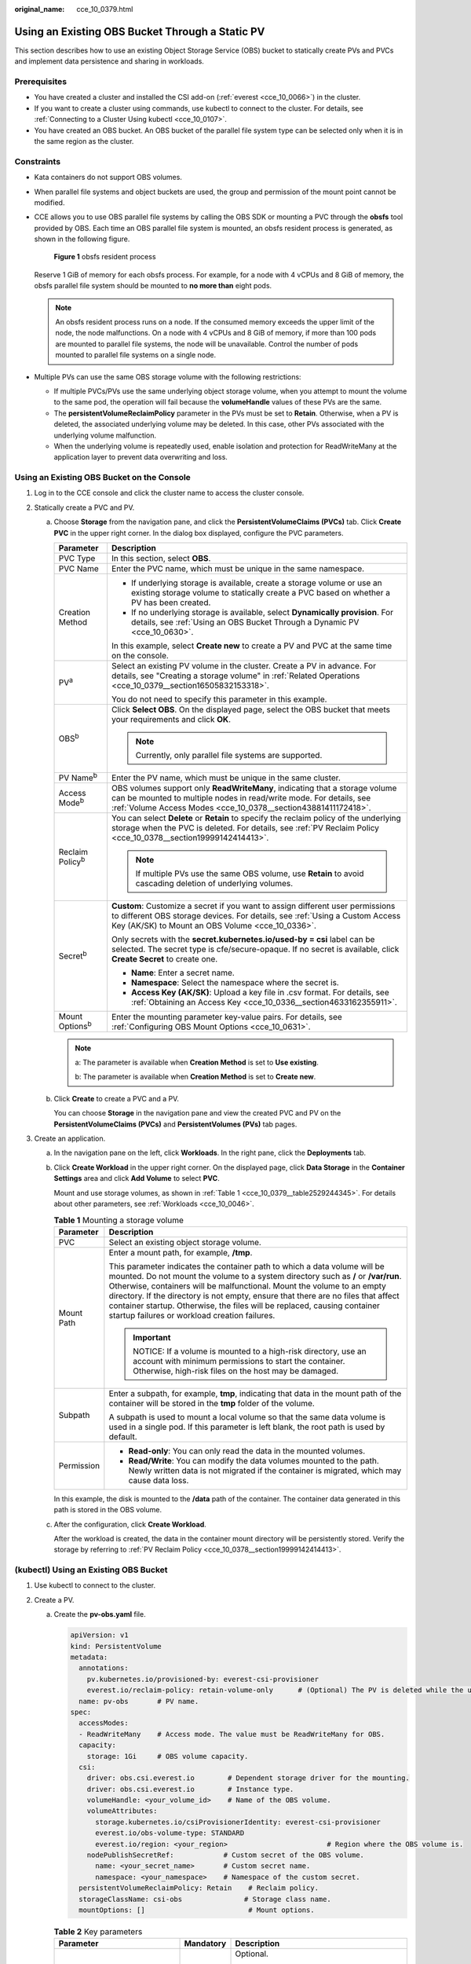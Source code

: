 :original_name: cce_10_0379.html

.. _cce_10_0379:

Using an Existing OBS Bucket Through a Static PV
================================================

This section describes how to use an existing Object Storage Service (OBS) bucket to statically create PVs and PVCs and implement data persistence and sharing in workloads.

Prerequisites
-------------

-  You have created a cluster and installed the CSI add-on (:ref:`everest <cce_10_0066>`) in the cluster.
-  If you want to create a cluster using commands, use kubectl to connect to the cluster. For details, see :ref:`Connecting to a Cluster Using kubectl <cce_10_0107>`.
-  You have created an OBS bucket. An OBS bucket of the parallel file system type can be selected only when it is in the same region as the cluster.

Constraints
-----------

-  Kata containers do not support OBS volumes.

-  When parallel file systems and object buckets are used, the group and permission of the mount point cannot be modified.

-  CCE allows you to use OBS parallel file systems by calling the OBS SDK or mounting a PVC through the **obsfs** tool provided by OBS. Each time an OBS parallel file system is mounted, an obsfs resident process is generated, as shown in the following figure.


   .. figure:: /_static/images/en-us_image_0000001647417468.png
      :alt: **Figure 1** obsfs resident process

      **Figure 1** obsfs resident process

   Reserve 1 GiB of memory for each obsfs process. For example, for a node with 4 vCPUs and 8 GiB of memory, the obsfs parallel file system should be mounted to **no more than** eight pods.

   .. note::

      An obsfs resident process runs on a node. If the consumed memory exceeds the upper limit of the node, the node malfunctions. On a node with 4 vCPUs and 8 GiB of memory, if more than 100 pods are mounted to parallel file systems, the node will be unavailable. Control the number of pods mounted to parallel file systems on a single node.

-  Multiple PVs can use the same OBS storage volume with the following restrictions:

   -  If multiple PVCs/PVs use the same underlying object storage volume, when you attempt to mount the volume to the same pod, the operation will fail because the **volumeHandle** values of these PVs are the same.
   -  The **persistentVolumeReclaimPolicy** parameter in the PVs must be set to **Retain**. Otherwise, when a PV is deleted, the associated underlying volume may be deleted. In this case, other PVs associated with the underlying volume malfunction.
   -  When the underlying volume is repeatedly used, enable isolation and protection for ReadWriteMany at the application layer to prevent data overwriting and loss.

Using an Existing OBS Bucket on the Console
-------------------------------------------

#. Log in to the CCE console and click the cluster name to access the cluster console.
#. Statically create a PVC and PV.

   a. Choose **Storage** from the navigation pane, and click the **PersistentVolumeClaims (PVCs)** tab. Click **Create PVC** in the upper right corner. In the dialog box displayed, configure the PVC parameters.

      +-----------------------------------+---------------------------------------------------------------------------------------------------------------------------------------------------------------------------------------------------------------------+
      | Parameter                         | Description                                                                                                                                                                                                         |
      +===================================+=====================================================================================================================================================================================================================+
      | PVC Type                          | In this section, select **OBS**.                                                                                                                                                                                    |
      +-----------------------------------+---------------------------------------------------------------------------------------------------------------------------------------------------------------------------------------------------------------------+
      | PVC Name                          | Enter the PVC name, which must be unique in the same namespace.                                                                                                                                                     |
      +-----------------------------------+---------------------------------------------------------------------------------------------------------------------------------------------------------------------------------------------------------------------+
      | Creation Method                   | -  If underlying storage is available, create a storage volume or use an existing storage volume to statically create a PVC based on whether a PV has been created.                                                 |
      |                                   | -  If no underlying storage is available, select **Dynamically provision**. For details, see :ref:`Using an OBS Bucket Through a Dynamic PV <cce_10_0630>`.                                                         |
      |                                   |                                                                                                                                                                                                                     |
      |                                   | In this example, select **Create new** to create a PV and PVC at the same time on the console.                                                                                                                      |
      +-----------------------------------+---------------------------------------------------------------------------------------------------------------------------------------------------------------------------------------------------------------------+
      | PV\ :sup:`a`                      | Select an existing PV volume in the cluster. Create a PV in advance. For details, see "Creating a storage volume" in :ref:`Related Operations <cce_10_0379__section16505832153318>`.                                |
      |                                   |                                                                                                                                                                                                                     |
      |                                   | You do not need to specify this parameter in this example.                                                                                                                                                          |
      +-----------------------------------+---------------------------------------------------------------------------------------------------------------------------------------------------------------------------------------------------------------------+
      | OBS\ :sup:`b`                     | Click **Select OBS**. On the displayed page, select the OBS bucket that meets your requirements and click **OK**.                                                                                                   |
      |                                   |                                                                                                                                                                                                                     |
      |                                   | .. note::                                                                                                                                                                                                           |
      |                                   |                                                                                                                                                                                                                     |
      |                                   |    Currently, only parallel file systems are supported.                                                                                                                                                             |
      +-----------------------------------+---------------------------------------------------------------------------------------------------------------------------------------------------------------------------------------------------------------------+
      | PV Name\ :sup:`b`                 | Enter the PV name, which must be unique in the same cluster.                                                                                                                                                        |
      +-----------------------------------+---------------------------------------------------------------------------------------------------------------------------------------------------------------------------------------------------------------------+
      | Access Mode\ :sup:`b`             | OBS volumes support only **ReadWriteMany**, indicating that a storage volume can be mounted to multiple nodes in read/write mode. For details, see :ref:`Volume Access Modes <cce_10_0378__section43881411172418>`. |
      +-----------------------------------+---------------------------------------------------------------------------------------------------------------------------------------------------------------------------------------------------------------------+
      | Reclaim Policy\ :sup:`b`          | You can select **Delete** or **Retain** to specify the reclaim policy of the underlying storage when the PVC is deleted. For details, see :ref:`PV Reclaim Policy <cce_10_0378__section19999142414413>`.            |
      |                                   |                                                                                                                                                                                                                     |
      |                                   | .. note::                                                                                                                                                                                                           |
      |                                   |                                                                                                                                                                                                                     |
      |                                   |    If multiple PVs use the same OBS volume, use **Retain** to avoid cascading deletion of underlying volumes.                                                                                                       |
      +-----------------------------------+---------------------------------------------------------------------------------------------------------------------------------------------------------------------------------------------------------------------+
      | Secret\ :sup:`b`                  | **Custom**: Customize a secret if you want to assign different user permissions to different OBS storage devices. For details, see :ref:`Using a Custom Access Key (AK/SK) to Mount an OBS Volume <cce_10_0336>`.   |
      |                                   |                                                                                                                                                                                                                     |
      |                                   | Only secrets with the **secret.kubernetes.io/used-by = csi** label can be selected. The secret type is cfe/secure-opaque. If no secret is available, click **Create Secret** to create one.                         |
      |                                   |                                                                                                                                                                                                                     |
      |                                   | -  **Name**: Enter a secret name.                                                                                                                                                                                   |
      |                                   | -  **Namespace**: Select the namespace where the secret is.                                                                                                                                                         |
      |                                   | -  **Access Key (AK/SK)**: Upload a key file in .csv format. For details, see :ref:`Obtaining an Access Key <cce_10_0336__section4633162355911>`.                                                                   |
      +-----------------------------------+---------------------------------------------------------------------------------------------------------------------------------------------------------------------------------------------------------------------+
      | Mount Options\ :sup:`b`           | Enter the mounting parameter key-value pairs. For details, see :ref:`Configuring OBS Mount Options <cce_10_0631>`.                                                                                                  |
      +-----------------------------------+---------------------------------------------------------------------------------------------------------------------------------------------------------------------------------------------------------------------+

      .. note::

         a: The parameter is available when **Creation Method** is set to **Use existing**.

         b: The parameter is available when **Creation Method** is set to **Create new**.

   b. Click **Create** to create a PVC and a PV.

      You can choose **Storage** in the navigation pane and view the created PVC and PV on the **PersistentVolumeClaims (PVCs)** and **PersistentVolumes (PVs)** tab pages.

#. Create an application.

   a. In the navigation pane on the left, click **Workloads**. In the right pane, click the **Deployments** tab.

   b. Click **Create Workload** in the upper right corner. On the displayed page, click **Data Storage** in the **Container Settings** area and click **Add Volume** to select **PVC**.

      Mount and use storage volumes, as shown in :ref:`Table 1 <cce_10_0379__table2529244345>`. For details about other parameters, see :ref:`Workloads <cce_10_0046>`.

      .. _cce_10_0379__table2529244345:

      .. table:: **Table 1** Mounting a storage volume

         +-----------------------------------+-------------------------------------------------------------------------------------------------------------------------------------------------------------------------------------------------------------------------------------------------------------------------------------------------------------------------------------------------------------------------------------------------------------------------------------------------------------+
         | Parameter                         | Description                                                                                                                                                                                                                                                                                                                                                                                                                                                 |
         +===================================+=============================================================================================================================================================================================================================================================================================================================================================================================================================================================+
         | PVC                               | Select an existing object storage volume.                                                                                                                                                                                                                                                                                                                                                                                                                   |
         +-----------------------------------+-------------------------------------------------------------------------------------------------------------------------------------------------------------------------------------------------------------------------------------------------------------------------------------------------------------------------------------------------------------------------------------------------------------------------------------------------------------+
         | Mount Path                        | Enter a mount path, for example, **/tmp**.                                                                                                                                                                                                                                                                                                                                                                                                                  |
         |                                   |                                                                                                                                                                                                                                                                                                                                                                                                                                                             |
         |                                   | This parameter indicates the container path to which a data volume will be mounted. Do not mount the volume to a system directory such as **/** or **/var/run**. Otherwise, containers will be malfunctional. Mount the volume to an empty directory. If the directory is not empty, ensure that there are no files that affect container startup. Otherwise, the files will be replaced, causing container startup failures or workload creation failures. |
         |                                   |                                                                                                                                                                                                                                                                                                                                                                                                                                                             |
         |                                   | .. important::                                                                                                                                                                                                                                                                                                                                                                                                                                              |
         |                                   |                                                                                                                                                                                                                                                                                                                                                                                                                                                             |
         |                                   |    NOTICE:                                                                                                                                                                                                                                                                                                                                                                                                                                                  |
         |                                   |    If a volume is mounted to a high-risk directory, use an account with minimum permissions to start the container. Otherwise, high-risk files on the host may be damaged.                                                                                                                                                                                                                                                                                  |
         +-----------------------------------+-------------------------------------------------------------------------------------------------------------------------------------------------------------------------------------------------------------------------------------------------------------------------------------------------------------------------------------------------------------------------------------------------------------------------------------------------------------+
         | Subpath                           | Enter a subpath, for example, **tmp**, indicating that data in the mount path of the container will be stored in the **tmp** folder of the volume.                                                                                                                                                                                                                                                                                                          |
         |                                   |                                                                                                                                                                                                                                                                                                                                                                                                                                                             |
         |                                   | A subpath is used to mount a local volume so that the same data volume is used in a single pod. If this parameter is left blank, the root path is used by default.                                                                                                                                                                                                                                                                                          |
         +-----------------------------------+-------------------------------------------------------------------------------------------------------------------------------------------------------------------------------------------------------------------------------------------------------------------------------------------------------------------------------------------------------------------------------------------------------------------------------------------------------------+
         | Permission                        | -  **Read-only**: You can only read the data in the mounted volumes.                                                                                                                                                                                                                                                                                                                                                                                        |
         |                                   | -  **Read/Write**: You can modify the data volumes mounted to the path. Newly written data is not migrated if the container is migrated, which may cause data loss.                                                                                                                                                                                                                                                                                         |
         +-----------------------------------+-------------------------------------------------------------------------------------------------------------------------------------------------------------------------------------------------------------------------------------------------------------------------------------------------------------------------------------------------------------------------------------------------------------------------------------------------------------+

      In this example, the disk is mounted to the **/data** path of the container. The container data generated in this path is stored in the OBS volume.

   c. After the configuration, click **Create Workload**.

      After the workload is created, the data in the container mount directory will be persistently stored. Verify the storage by referring to :ref:`PV Reclaim Policy <cce_10_0378__section19999142414413>`.

(kubectl) Using an Existing OBS Bucket
--------------------------------------

#. Use kubectl to connect to the cluster.
#. Create a PV.

   a. .. _cce_10_0379__li162841212145314:

      Create the **pv-obs.yaml** file.

      .. code-block::

         apiVersion: v1
         kind: PersistentVolume
         metadata:
           annotations:
             pv.kubernetes.io/provisioned-by: everest-csi-provisioner
             everest.io/reclaim-policy: retain-volume-only      # (Optional) The PV is deleted while the underlying volume is retained.
           name: pv-obs       # PV name.
         spec:
           accessModes:
           - ReadWriteMany    # Access mode. The value must be ReadWriteMany for OBS.
           capacity:
             storage: 1Gi     # OBS volume capacity.
           csi:
             driver: obs.csi.everest.io        # Dependent storage driver for the mounting.
             driver: obs.csi.everest.io        # Instance type.
             volumeHandle: <your_volume_id>    # Name of the OBS volume.
             volumeAttributes:
               storage.kubernetes.io/csiProvisionerIdentity: everest-csi-provisioner
               everest.io/obs-volume-type: STANDARD
               everest.io/region: <your_region>                        # Region where the OBS volume is.
             nodePublishSecretRef:            # Custom secret of the OBS volume.
               name: <your_secret_name>       # Custom secret name.
               namespace: <your_namespace>    # Namespace of the custom secret.
           persistentVolumeReclaimPolicy: Retain    # Reclaim policy.
           storageClassName: csi-obs               # Storage class name.
           mountOptions: []                         # Mount options.

      .. table:: **Table 2** Key parameters

         +-----------------------------------------------+-----------------------+-----------------------------------------------------------------------------------------------------------------------------------------------------------------------------------------------------------------------------------------------------------------------------------------------------+
         | Parameter                                     | Mandatory             | Description                                                                                                                                                                                                                                                                                         |
         +===============================================+=======================+=====================================================================================================================================================================================================================================================================================================+
         | everest.io/reclaim-policy: retain-volume-only | No                    | Optional.                                                                                                                                                                                                                                                                                           |
         |                                               |                       |                                                                                                                                                                                                                                                                                                     |
         |                                               |                       | Currently, only **retain-volume-only** is supported.                                                                                                                                                                                                                                                |
         |                                               |                       |                                                                                                                                                                                                                                                                                                     |
         |                                               |                       | This field is valid only when the everest version is 1.2.9 or later and the reclaim policy is **Delete**. If the reclaim policy is **Delete** and the current value is **retain-volume-only**, the associated PV is deleted while the underlying storage volume is retained, when a PVC is deleted. |
         +-----------------------------------------------+-----------------------+-----------------------------------------------------------------------------------------------------------------------------------------------------------------------------------------------------------------------------------------------------------------------------------------------------+
         | fsType                                        | Yes                   | Instance type. The value can be **obsfs** or **s3fs**.                                                                                                                                                                                                                                              |
         |                                               |                       |                                                                                                                                                                                                                                                                                                     |
         |                                               |                       | -  **obsfs**: Parallel file system, which is mounted using obsfs (recommended).                                                                                                                                                                                                                     |
         |                                               |                       | -  **s3fs**: Object bucket, which is mounted using s3fs.                                                                                                                                                                                                                                            |
         +-----------------------------------------------+-----------------------+-----------------------------------------------------------------------------------------------------------------------------------------------------------------------------------------------------------------------------------------------------------------------------------------------------+
         | volumeHandle                                  | Yes                   | OBS volume name.                                                                                                                                                                                                                                                                                    |
         +-----------------------------------------------+-----------------------+-----------------------------------------------------------------------------------------------------------------------------------------------------------------------------------------------------------------------------------------------------------------------------------------------------+
         | everest.io/obs-volume-type                    | Yes                   | OBS storage class.                                                                                                                                                                                                                                                                                  |
         |                                               |                       |                                                                                                                                                                                                                                                                                                     |
         |                                               |                       | -  If **fsType** is set to **s3fs**, **STANDARD** (standard bucket) and **WARM** (infrequent access bucket) are supported.                                                                                                                                                                          |
         |                                               |                       | -  This parameter is invalid when **fsType** is set to **obsfs**.                                                                                                                                                                                                                                   |
         +-----------------------------------------------+-----------------------+-----------------------------------------------------------------------------------------------------------------------------------------------------------------------------------------------------------------------------------------------------------------------------------------------------+
         | everest.io/region                             | Yes                   | Region where the OBS bucket is deployed.                                                                                                                                                                                                                                                            |
         |                                               |                       |                                                                                                                                                                                                                                                                                                     |
         |                                               |                       | For details about the value of **region**, see `Regions and Endpoints <https://docs.otc.t-systems.com/en-us/endpoint/index.html>`__.                                                                                                                                                                |
         +-----------------------------------------------+-----------------------+-----------------------------------------------------------------------------------------------------------------------------------------------------------------------------------------------------------------------------------------------------------------------------------------------------+
         | nodePublishSecretRef                          | No                    | Access key (AK/SK) used for mounting the object storage volume. You can use the AK/SK to create a secret and mount it to the PV. For details, see :ref:`Using a Custom Access Key (AK/SK) to Mount an OBS Volume <cce_10_0336>`.                                                                    |
         |                                               |                       |                                                                                                                                                                                                                                                                                                     |
         |                                               |                       | An example is as follows:                                                                                                                                                                                                                                                                           |
         |                                               |                       |                                                                                                                                                                                                                                                                                                     |
         |                                               |                       | .. code-block::                                                                                                                                                                                                                                                                                     |
         |                                               |                       |                                                                                                                                                                                                                                                                                                     |
         |                                               |                       |    nodePublishSecretRef:                                                                                                                                                                                                                                                                            |
         |                                               |                       |      name: secret-demo                                                                                                                                                                                                                                                                              |
         |                                               |                       |      namespace: default                                                                                                                                                                                                                                                                             |
         +-----------------------------------------------+-----------------------+-----------------------------------------------------------------------------------------------------------------------------------------------------------------------------------------------------------------------------------------------------------------------------------------------------+
         | mountOptions                                  | No                    | Mount options. For details, see :ref:`Configuring OBS Mount Options <cce_10_0631>`.                                                                                                                                                                                                                 |
         +-----------------------------------------------+-----------------------+-----------------------------------------------------------------------------------------------------------------------------------------------------------------------------------------------------------------------------------------------------------------------------------------------------+
         | persistentVolumeReclaimPolicy                 | Yes                   | A reclaim policy is supported when the cluster version is or later than 1.19.10 and the everest version is or later than 1.2.9.                                                                                                                                                                     |
         |                                               |                       |                                                                                                                                                                                                                                                                                                     |
         |                                               |                       | The **Delete** and **Retain** reclaim policies are supported. For details, see :ref:`PV Reclaim Policy <cce_10_0378__section19999142414413>`. If multiple PVs use the same OBS volume, use **Retain** to avoid cascading deletion of underlying volumes.                                            |
         |                                               |                       |                                                                                                                                                                                                                                                                                                     |
         |                                               |                       | **Delete**:                                                                                                                                                                                                                                                                                         |
         |                                               |                       |                                                                                                                                                                                                                                                                                                     |
         |                                               |                       | -  If **everest.io/reclaim-policy** is not specified, both the PV and storage resources are deleted when a PVC is deleted.                                                                                                                                                                          |
         |                                               |                       | -  If **everest.io/reclaim-policy** is set to **retain-volume-only**, when a PVC is deleted, the PV is deleted but the storage resources are retained.                                                                                                                                              |
         |                                               |                       |                                                                                                                                                                                                                                                                                                     |
         |                                               |                       | **Retain**: When a PVC is deleted, the PV and underlying storage resources are not deleted. Instead, you must manually delete these resources. After that, the PV is in the **Released** status and cannot be bound to the PVC again.                                                               |
         +-----------------------------------------------+-----------------------+-----------------------------------------------------------------------------------------------------------------------------------------------------------------------------------------------------------------------------------------------------------------------------------------------------+
         | storage                                       | Yes                   | Storage capacity, in Gi.                                                                                                                                                                                                                                                                            |
         |                                               |                       |                                                                                                                                                                                                                                                                                                     |
         |                                               |                       | For OBS buckets, this field is used only for verification (cannot be empty or 0). Its value is fixed at **1**, and any value you set does not take effect for OBS buckets.                                                                                                                          |
         +-----------------------------------------------+-----------------------+-----------------------------------------------------------------------------------------------------------------------------------------------------------------------------------------------------------------------------------------------------------------------------------------------------+
         | storageClassName                              | Yes                   | The storage class name of OBS volumes is **csi-obs**.                                                                                                                                                                                                                                               |
         +-----------------------------------------------+-----------------------+-----------------------------------------------------------------------------------------------------------------------------------------------------------------------------------------------------------------------------------------------------------------------------------------------------+

   b. Run the following command to create a PV:

      .. code-block::

         kubectl apply -f pv-obs.yaml

#. Create a PVC.

   a. Create the **pvc-obs.yaml** file.

      .. code-block::

         apiVersion: v1
         kind: PersistentVolumeClaim
         metadata:
           name: pvc-obs
           namespace: default
           annotations:
             volume.beta.kubernetes.io/storage-provisioner: everest-csi-provisioner
             everest.io/obs-volume-type: STANDARD
             csi.storage.k8s.io/fstype: obsfs
             csi.storage.k8s.io/node-publish-secret-name: <your_secret_name>  # Custom secret name.
             csi.storage.k8s.io/node-publish-secret-namespace: <your_namespace>        # Namespace of the custom secret.
          spec:
           accessModes:
           - ReadWriteMany                  # The value must be ReadWriteMany for OBS.
           resources:
             requests:
               storage: 1Gi
           storageClassName: csi-obs       # Storage class name, which must be the same as that of the PV.
           volumeName: pv-obs    # PV name.

      .. table:: **Table 3** Key parameters

         +--------------------------------------------------+-----------------------+------------------------------------------------------------------------------------------------------------------------------------------------------------+
         | Parameter                                        | Mandatory             | Description                                                                                                                                                |
         +==================================================+=======================+============================================================================================================================================================+
         | csi.storage.k8s.io/node-publish-secret-name      | No                    | Name of the custom secret specified in the PV.                                                                                                             |
         +--------------------------------------------------+-----------------------+------------------------------------------------------------------------------------------------------------------------------------------------------------+
         | csi.storage.k8s.io/node-publish-secret-namespace | No                    | Namespace of the custom secret specified in the PV.                                                                                                        |
         +--------------------------------------------------+-----------------------+------------------------------------------------------------------------------------------------------------------------------------------------------------+
         | storage                                          | Yes                   | Requested capacity in the PVC, in Gi.                                                                                                                      |
         |                                                  |                       |                                                                                                                                                            |
         |                                                  |                       | For OBS, this field is used only for verification (cannot be empty or 0). Its value is fixed at **1**, and any value you set does not take effect for OBS. |
         +--------------------------------------------------+-----------------------+------------------------------------------------------------------------------------------------------------------------------------------------------------+
         | storageClassName                                 | Yes                   | Storage class name, which must be the same as the storage class of the PV in :ref:`1 <cce_10_0379__li162841212145314>`.                                    |
         |                                                  |                       |                                                                                                                                                            |
         |                                                  |                       | The storage class name of OBS volumes is **csi-obs**.                                                                                                      |
         +--------------------------------------------------+-----------------------+------------------------------------------------------------------------------------------------------------------------------------------------------------+
         | volumeName                                       | Yes                   | PV name, which must be the same as the PV name in :ref:`1 <cce_10_0379__li162841212145314>`.                                                               |
         +--------------------------------------------------+-----------------------+------------------------------------------------------------------------------------------------------------------------------------------------------------+

   b. Run the following command to create a PVC:

      .. code-block::

         kubectl apply -f pvc-obs.yaml

#. Create an application.

   a. Create a file named **web-demo.yaml**. In this example, the OBS volume is mounted to the **/data** path.

      .. code-block::

         apiVersion: apps/v1
         kind: Deployment
         metadata:
           name: web-demo
           namespace: default
         spec:
           replicas: 2
           selector:
             matchLabels:
               app: web-demo
           template:
             metadata:
               labels:
                 app: web-demo
             spec:
               containers:
               - name: container-1
                 image: nginx:latest
                 volumeMounts:
                 - name: pvc-obs-volume    #Volume name, which must be the same as the volume name in the volumes field.
                   mountPath: /data  #Location where the storage volume is mounted.
               imagePullSecrets:
                 - name: default-secret
               volumes:
                 - name: pvc-obs-volume    #Volume name, which can be customized.
                   persistentVolumeClaim:
                     claimName: pvc-obs    #Name of the created PVC.

   b. Run the following command to create an application to which the OBS volume is mounted:

      .. code-block::

         kubectl apply -f web-demo.yaml

      After the workload is created, you can try :ref:`Verifying Data Persistence and Sharing <cce_10_0379__section11593165910013>`.

.. _cce_10_0379__section11593165910013:

Verifying Data Persistence and Sharing
--------------------------------------

#. View the deployed applications and files.

   a. Run the following command to view the created pod:

      .. code-block::

         kubectl get pod | grep web-demo

      Expected output:

      .. code-block::

         web-demo-846b489584-mjhm9   1/1     Running   0             46s
         web-demo-846b489584-wvv5s   1/1     Running   0             46s

   b. Run the following commands in sequence to view the files in the **/data** path of the pods:

      .. code-block::

         kubectl exec web-demo-846b489584-mjhm9 -- ls /data
         kubectl exec web-demo-846b489584-wvv5s -- ls /data

      If no result is returned for both pods, no file exists in the **/data** path.

#. Run the following command to create a file named **static** in the **/data** path:

   .. code-block::

      kubectl exec web-demo-846b489584-mjhm9 --  touch /data/static

#. Run the following command to view the files in the **/data** path:

   .. code-block::

      kubectl exec web-demo-846b489584-mjhm9 -- ls /data

   Expected output:

   .. code-block::

      static

#. **Verify data persistence.**

   a. Run the following command to delete the pod named **web-demo-846b489584-mjhm9**:

      .. code-block::

         kubectl delete pod web-demo-846b489584-mjhm9

      Expected output:

      .. code-block::

         pod "web-demo-846b489584-mjhm9" deleted

      After the deletion, the Deployment controller automatically creates a replica.

   b. Run the following command to view the created pod:

      .. code-block::

         kubectl get pod | grep web-demo

      The expected output is as follows, in which **web-demo-846b489584-d4d4j** is the newly created pod:

      .. code-block::

         web-demo-846b489584-d4d4j   1/1     Running   0             110s
         web-demo-846b489584-wvv5s    1/1     Running   0             7m50s

   c. Run the following command to check whether the files in the **/data** path of the new pod have been modified:

      .. code-block::

         kubectl exec web-demo-846b489584-d4d4j -- ls /data

      Expected output:

      .. code-block::

         static

      If the **static** file still exists, the data can be stored persistently.

#. **Verify data sharing.**

   a. Run the following command to view the created pod:

      .. code-block::

         kubectl get pod | grep web-demo

      Expected output:

      .. code-block::

         web-demo-846b489584-d4d4j   1/1     Running   0             7m
         web-demo-846b489584-wvv5s   1/1     Running   0             13m

   b. Run the following command to create a file named **share** in the **/data** path of either pod: In this example, select the pod named **web-demo-846b489584-d4d4j**.

      .. code-block::

         kubectl exec web-demo-846b489584-d4d4j --  touch /data/share

      Check the files in the **/data** path of the pod.

      .. code-block::

         kubectl exec web-demo-846b489584-d4d4j -- ls /data

      Expected output:

      .. code-block::

         share
         static

   c. Check whether the **share** file exists in the **/data** path of another pod (**web-demo-846b489584-wvv5s**) as well to verify data sharing.

      .. code-block::

         kubectl exec web-demo-846b489584-wvv5s -- ls /data

      Expected output:

      .. code-block::

         share
         static

      After you create a file in the **/data** path of a pod, if the file is also created in the **/data** path of another pods, the two pods share the same volume.

.. _cce_10_0379__section16505832153318:

Related Operations
------------------

You can also perform the operations listed in :ref:`Table 4 <cce_10_0379__table1619535674020>`.

.. _cce_10_0379__table1619535674020:

.. table:: **Table 4** Related operations

   +--------------------------------+----------------------------------------------------------------------------------------------------------------------------------------------------+--------------------------------------------------------------------------------------------------------------------------------------------------------------------------------------------------------------------------------------------+
   | Operation                      | Description                                                                                                                                        | Procedure                                                                                                                                                                                                                                  |
   +================================+====================================================================================================================================================+============================================================================================================================================================================================================================================+
   | Creating a storage volume (PV) | Create a PV on the CCE console.                                                                                                                    | #. Choose **Storage** from the navigation pane, and click the **PersistentVolumes (PVs)** tab. Click **Create Volume** in the upper right corner. In the dialog box displayed, configure the parameters.                                   |
   |                                |                                                                                                                                                    |                                                                                                                                                                                                                                            |
   |                                |                                                                                                                                                    |    -  **Volume Type**: Select **OBS**.                                                                                                                                                                                                     |
   |                                |                                                                                                                                                    |                                                                                                                                                                                                                                            |
   |                                |                                                                                                                                                    |    -  **OBS**: Click **Select OBS**. On the displayed page, select the OBS storage that meets your requirements and click **OK**.                                                                                                          |
   |                                |                                                                                                                                                    |                                                                                                                                                                                                                                            |
   |                                |                                                                                                                                                    |    -  **PV Name**: Enter the PV name, which must be unique in the same cluster.                                                                                                                                                            |
   |                                |                                                                                                                                                    |                                                                                                                                                                                                                                            |
   |                                |                                                                                                                                                    |    -  **Access Mode**: SFS volumes support only **ReadWriteMany**, indicating that a storage volume can be mounted to multiple nodes in read/write mode. For details, see :ref:`Volume Access Modes <cce_10_0378__section43881411172418>`. |
   |                                |                                                                                                                                                    |                                                                                                                                                                                                                                            |
   |                                |                                                                                                                                                    |    -  **Reclaim Policy**: **Delete** or **Retain**. For details, see :ref:`PV Reclaim Policy <cce_10_0378__section19999142414413>`.                                                                                                        |
   |                                |                                                                                                                                                    |                                                                                                                                                                                                                                            |
   |                                |                                                                                                                                                    |       .. note::                                                                                                                                                                                                                            |
   |                                |                                                                                                                                                    |                                                                                                                                                                                                                                            |
   |                                |                                                                                                                                                    |          If multiple PVs use the same underlying storage volume, use **Retain** to prevent the underlying volume from being deleted with a PV.                                                                                             |
   |                                |                                                                                                                                                    |                                                                                                                                                                                                                                            |
   |                                |                                                                                                                                                    |    -  **Custom**: Customize a secret if you want to assign different user permissions to different OBS storage devices. For details, see :ref:`Using a Custom Access Key (AK/SK) to Mount an OBS Volume <cce_10_0336>`.                    |
   |                                |                                                                                                                                                    |                                                                                                                                                                                                                                            |
   |                                |                                                                                                                                                    |       Only secrets with the **secret.kubernetes.io/used-by = csi** label can be selected. The secret type is cfe/secure-opaque. If no secret is available, click **Create Secret** to create one.                                          |
   |                                |                                                                                                                                                    |                                                                                                                                                                                                                                            |
   |                                |                                                                                                                                                    |    -  **Mount Options**: Enter the mounting parameter key-value pairs. For details, see :ref:`Configuring OBS Mount Options <cce_10_0631>`.                                                                                                |
   |                                |                                                                                                                                                    |                                                                                                                                                                                                                                            |
   |                                |                                                                                                                                                    | #. Click **Create**.                                                                                                                                                                                                                       |
   +--------------------------------+----------------------------------------------------------------------------------------------------------------------------------------------------+--------------------------------------------------------------------------------------------------------------------------------------------------------------------------------------------------------------------------------------------+
   | Updating an access key         | Update the access key of object storage on the CCE console.                                                                                        | #. Choose **Storage** from the navigation pane, and click the **PersistentVolumeClaims (PVCs)** tab. Click **More** > **Update Access Key** in the **Operation** column of the PVC.                                                        |
   |                                |                                                                                                                                                    | #. Upload a key file in .csv format. For details, see :ref:`Obtaining an Access Key <cce_10_0336__section4633162355911>`. Click **OK**.                                                                                                    |
   |                                |                                                                                                                                                    |                                                                                                                                                                                                                                            |
   |                                |                                                                                                                                                    |    .. note::                                                                                                                                                                                                                               |
   |                                |                                                                                                                                                    |                                                                                                                                                                                                                                            |
   |                                |                                                                                                                                                    |       After a global access key is updated, all pods mounted with the object storage that uses this access key can be accessed only after being restarted.                                                                                 |
   +--------------------------------+----------------------------------------------------------------------------------------------------------------------------------------------------+--------------------------------------------------------------------------------------------------------------------------------------------------------------------------------------------------------------------------------------------+
   | Viewing events                 | You can view event names, event types, number of occurrences, Kubernetes events, first occurrence time, and last occurrence time of the PVC or PV. | #. Choose **Storage** from the navigation pane, and click the **PersistentVolumeClaims (PVCs)** or **PersistentVolumes (PVs)** tab.                                                                                                        |
   |                                |                                                                                                                                                    | #. Click **View Events** in the **Operation** column of the target PVC or PV to view events generated within one hour (event data is retained for one hour).                                                                               |
   +--------------------------------+----------------------------------------------------------------------------------------------------------------------------------------------------+--------------------------------------------------------------------------------------------------------------------------------------------------------------------------------------------------------------------------------------------+
   | Viewing a YAML file            | You can view, copy, and download the YAML files of a PVC or PV.                                                                                    | #. Choose **Storage** from the navigation pane, and click the **PersistentVolumeClaims (PVCs)** or **PersistentVolumes (PVs)** tab.                                                                                                        |
   |                                |                                                                                                                                                    | #. Click **View YAML** in the **Operation** column of the target PVC or PV to view or download the YAML.                                                                                                                                   |
   +--------------------------------+----------------------------------------------------------------------------------------------------------------------------------------------------+--------------------------------------------------------------------------------------------------------------------------------------------------------------------------------------------------------------------------------------------+
